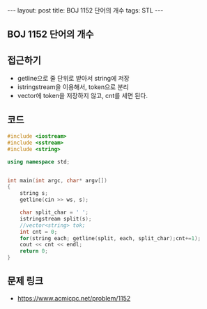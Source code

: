 #+HTML: ---
#+HTML: layout: post
#+HTML: title: BOJ 1152 단어의 개수
#+HTML: tags: STL
#+HTML: ---
#+OPTIONS: ^:nil

** BOJ 1152 단어의 개수

** 접근하기
- getline으로 줄 단위로 받아서 string에 저장
- istringstream을 이용해서, token으로 분리
- vector에 token을 저장하지 않고, cnt를 세면 된다.
 
** 코드
#+BEGIN_SRC cpp
#include <iostream>
#include <sstream>
#include <string>

using namespace std;


int main(int argc, char* argv[])
{
    string s;
    getline(cin >> ws, s);

    char split_char = ' ';
    istringstream split(s);
    //vector<string> tok;
    int cnt = 0;
    for(string each; getline(split, each, split_char);cnt+=1);
    cout << cnt << endl;
    return 0;
}
#+END_SRC

** 문제 링크
- https://www.acmicpc.net/problem/1152
